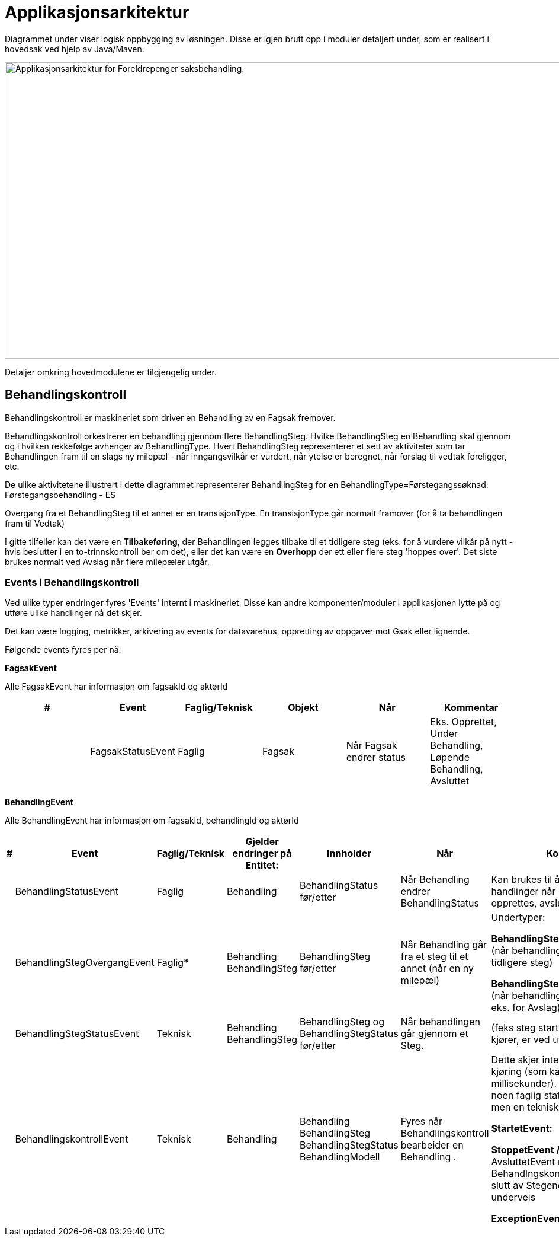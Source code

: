 = Applikasjonsarkitektur

Diagrammet under viser logisk oppbygging av løsningen.  Disse er igjen brutt opp i moduler detaljert under, som er realisert i hovedsak ved hjelp av Java/Maven.

image::https://confluence.adeo.no/download/attachments/250582025/Applikasjonsarkitektur%20%28Utbyggeren%29.png[Applikasjonsarkitektur for Foreldrepenger saksbehandling.,1000,500]

Detaljer omkring hovedmodulene er tilgjengelig under.

== Behandlingskontroll

Behandlingskontroll er maskineriet som driver en Behandling av en Fagsak fremover.

Behandlingskontroll orkestrerer en behandling gjennom flere BehandlingSteg.  Hvilke BehandlingSteg en Behandling skal gjennom og i hvilken rekkefølge avhenger av BehandlingType.  Hvert BehandlingSteg representerer et sett av aktiviteter som tar Behandlingen fram til en slags ny milepæl - når inngangsvilkår er vurdert, når ytelse er beregnet, når forslag til vedtak foreligger, etc.

De ulike aktivitetene illustrert i dette diagrammet representerer BehandlingSteg for en BehandlingType=Førstegangssøknad: Førstegangsbehandling - ES

Overgang fra et BehandlingSteg til et annet er en transisjonType.  En transisjonType går normalt framover (for å ta behandlingen fram til Vedtak)

I gitte tilfeller kan det være en *Tilbakeføring*, der Behandlingen legges tilbake til et tidligere steg (eks. for å vurdere vilkår på nytt - hvis beslutter i en to-trinnskontroll ber om det), eller det kan være en *Overhopp* der ett eller flere steg 'hoppes over'.  Det siste brukes normalt ved Avslag når flere milepæler utgår.

=== Events i Behandlingskontroll

Ved ulike typer endringer fyres 'Events' internt i maskineriet.  Disse kan andre komponenter/moduler i applikasjonen lytte på og utføre ulike handlinger nå det skjer.

Det kan være logging, metrikker, arkivering av events for datavarehus, oppretting av oppgaver mot Gsak eller lignende.

Følgende events fyres per nå:

*FagsakEvent*

Alle FagsakEvent har informasjon om fagsakId og aktørId

|===
|#| Event| Faglig/Teknisk| Objekt| Når| Kommentar

||FagsakStatusEvent|Faglig|Fagsak|Når Fagsak endrer status|Eks. Opprettet, Under Behandling, Løpende Behandling, Avsluttet
|===

*BehandlingEvent*

Alle BehandlingEvent har informasjon om fagsakId, behandlingId og aktørId

|===
|#|Event|Faglig/Teknisk|Gjelder endringer på Entitet:|Innholder|Når|Kommentar

||BehandlingStatusEvent|Faglig|Behandling|BehandlingStatus før/etter|Når Behandling endrer BehandlingStatus|Kan brukes til å lytte på og utføre handlinger når Behandling opprettes, avsluttes, utredes
||BehandlingStegOvergangEvent|Faglig*|Behandling
BehandlingSteg
|BehandlingSteg før/etter|Når Behandling går fra et steg til et annet (når en ny milepæl)|Undertyper:

*BehandlingStegTilbakeføringEvent:* (når behandling tilbakeføres til tidligere steg)

*BehandlingStegOverhoppEvent:* (når behandling hopper over steg eks. for Avslag)
||BehandlingStegStatusEvent|Teknisk|Behandling
BehandlingSteg
|BehandlingSteg og BehandlingStegStatus før/etter|Når behandlingen går gjennom et Steg.|(feks steg startet, er ved inngang, kjører, er ved utgang, er utført)
||BehandlingskontrollEvent|Teknisk|Behandling|Behandling
BehandlingSteg
BehandlingStegStatus
BehandlingModell
|Fyres når Behandlingskontroll bearbeider en Behandling .
|Dette skjer internt og gjelder kun en kjøring (som kan ta noen millisekunder). Det er ikke relatert til noen faglig status på Behandling, men en teknisk event.
Undertyper:

*StartetEvent:*

*StoppetEvent / AvsluttetEvent:* AvsluttetEvent når Behandlngskontroll har kommet til slutt av Stegene, ellers Stoppet underveis

*ExceptionEvent:*

||AksjonspunktEvent|Faglig*|Behandling
Aksjonspunkt|Alle aksjonspunkt funnet eller utført i denne kjøringen.|Fyres når Aksjonspunkt er Funnet eller Utført
Gjelder alle typer Aksjonspunkt: Manuell, Autopunkt, Overstyring
Undertyper:

*AksjonspunktFunnetEvent*

*AksjonspunktUtførtEvent*
|===


